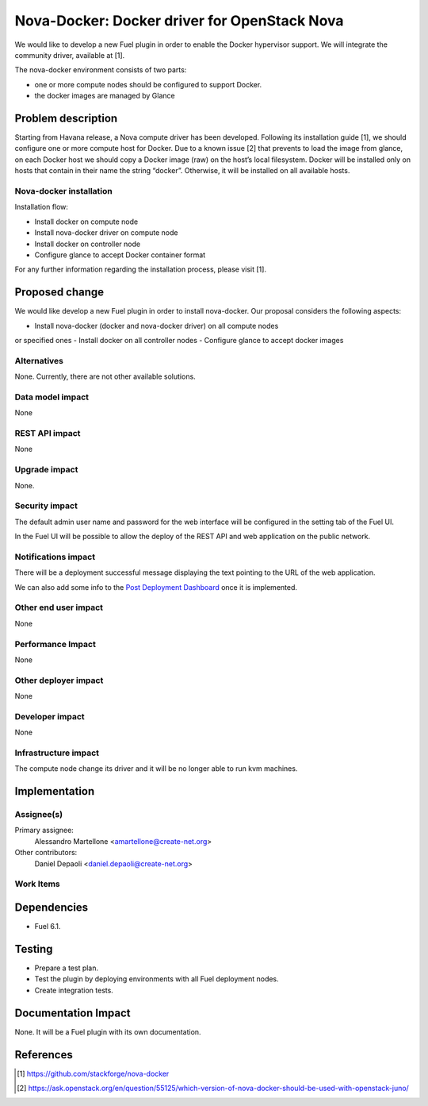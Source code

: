 .. -*- coding: utf-8 -*-

..
 This work is licensed under a Creative Commons Attribution 3.0 Unported
 License.

 http://creativecommons.org/licenses/by/3.0/legalcode

=============================================
Nova-Docker: Docker driver for OpenStack Nova
=============================================

We would like to develop a new Fuel plugin in order to enable 
the Docker hypervisor support.
We will integrate  the community driver, available at [1]. 

The nova-docker environment consists of two parts:

- one or more compute nodes should be configured to support Docker. 
- the docker images are managed by Glance


Problem description
===================
Starting from Havana release, a Nova compute driver has been developed.
Following its installation guide [1], we should configure one or more compute
host for Docker. Due to a known issue [2] that prevents to load the image from
glance, on each Docker host we should copy a Docker image (raw)
on the host’s local filesystem. 
Docker will be installed only on hosts that contain in their name the string
“docker”. Otherwise, it will be installed on all available hosts.

Nova-docker installation
------------------------
Installation flow:

- Install docker on compute node
- Install nova-docker driver on compute node
- Install docker on controller node
- Configure glance to accept Docker container format

For any further information regarding the installation process,
please visit [1].

Proposed change
===============

We would like develop a new Fuel plugin in order to install nova-docker. 
Our proposal considers the following aspects:

- Install nova-docker (docker and nova-docker driver) on all compute nodes
or specified ones
- Install docker on all controller nodes
- Configure glance to accept docker images


Alternatives
------------

None.  Currently, there are not other available solutions.


Data model impact
-----------------

None


REST API impact
---------------

None


Upgrade impact
--------------

None.


Security impact
---------------

The default admin user name and password for the web interface will be
configured in the setting tab of the Fuel UI.

In the Fuel UI will be possible to allow the deploy of the REST API and web
application on the public network.


Notifications impact
--------------------

There will be a deployment successful message displaying the text pointing to
the URL of the web application.

We can also add some info to the `Post Deployment Dashboard
<https://review.openstack.org/#/c/180181/>`_ once it is implemented.


Other end user impact
---------------------

None

Performance Impact
------------------

None


Other deployer impact
---------------------

None


Developer impact
----------------

None


Infrastructure impact
---------------------

The compute node change its driver and it will be no longer able to
run kvm machines.


Implementation
==============


Assignee(s)
-----------

Primary assignee:
  Alessandro Martellone <amartellone@create-net.org>

Other contributors:
  Daniel Depaoli <daniel.depaoli@create-net.org>


Work Items
----------

Dependencies
============

- Fuel 6.1.


Testing
=======

- Prepare a test plan.
- Test the plugin by deploying environments with all Fuel deployment nodes.
- Create integration tests.


Documentation Impact
====================

None.  It will be a Fuel plugin with its own documentation.


References
==========

.. [1] https://github.com/stackforge/nova-docker
.. [2] https://ask.openstack.org/en/question/55125/which-version-of-nova-docker-should-be-used-with-openstack-juno/
